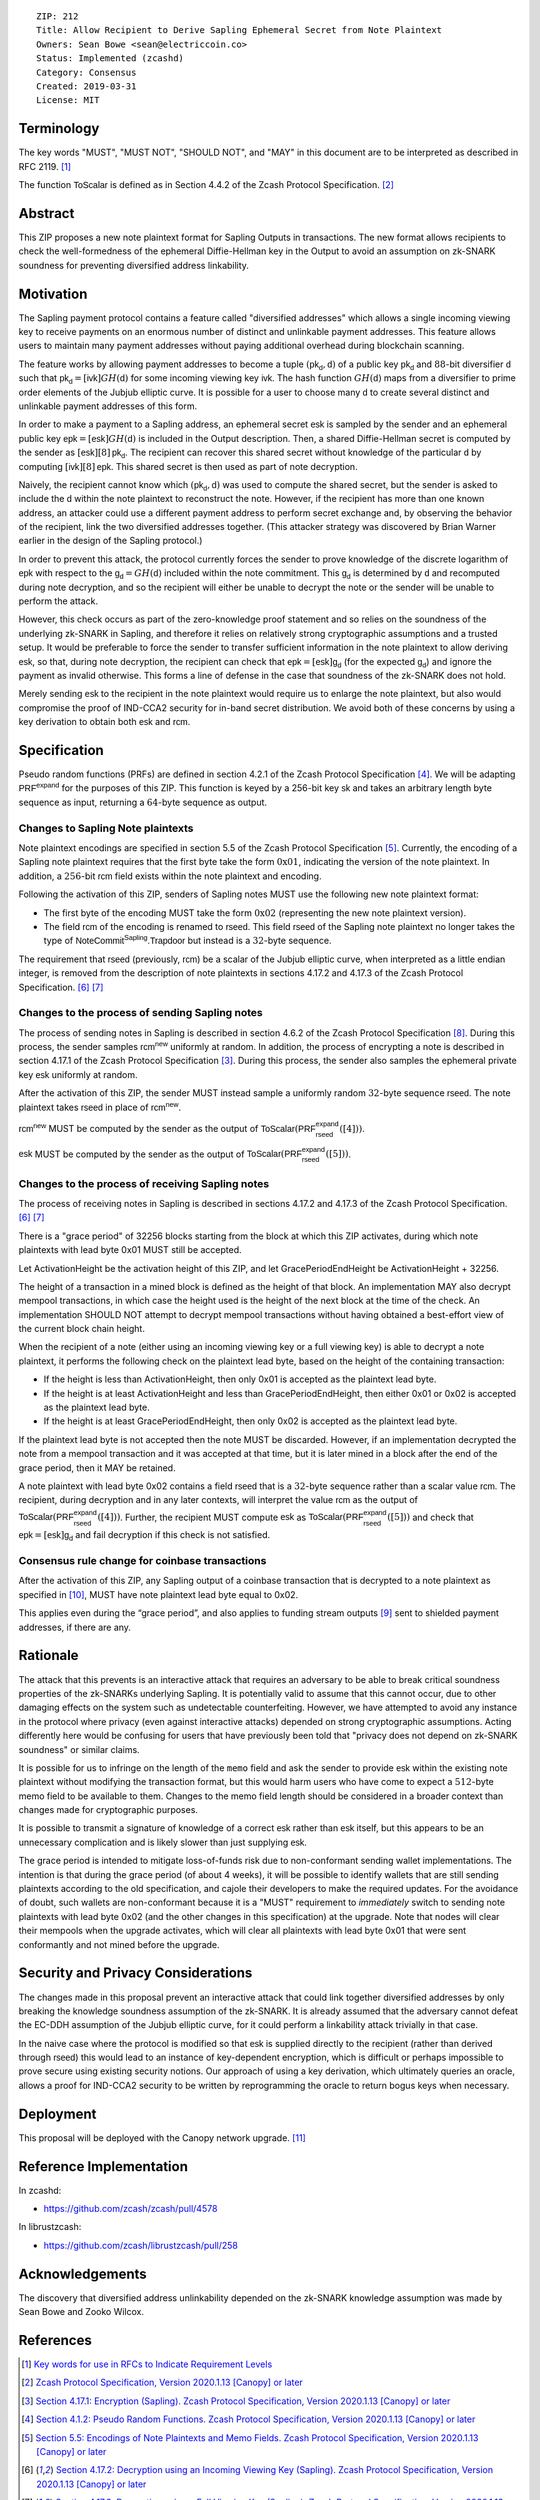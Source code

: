 ::

  ZIP: 212
  Title: Allow Recipient to Derive Sapling Ephemeral Secret from Note Plaintext
  Owners: Sean Bowe <sean@electriccoin.co>
  Status: Implemented (zcashd)
  Category: Consensus
  Created: 2019-03-31
  License: MIT


Terminology
===========

The key words "MUST", "MUST NOT", "SHOULD NOT", and "MAY" in this document are
to be interpreted as described in RFC 2119. [#RFC2119]_

The function :math:`\mathsf{ToScalar}` is defined as in Section 4.4.2 of the
Zcash Protocol Specification. [#protocol]_


Abstract
========

This ZIP proposes a new note plaintext format for Sapling Outputs in
transactions. The new format allows recipients to check the well-formedness of
the ephemeral Diffie-Hellman key in the Output to avoid an assumption on
zk-SNARK soundness for preventing diversified address linkability.


Motivation
==========

The Sapling payment protocol contains a feature called "diversified addresses"
which allows a single incoming viewing key to receive payments on an enormous
number of distinct and unlinkable payment addresses. This feature allows users
to maintain many payment addresses without paying additional overhead during
blockchain scanning.

The feature works by allowing payment addresses to become a tuple
:math:`(\mathsf{pk_d}, \mathsf{d})` of a public key :math:`\mathsf{pk_d}` and
:math:`88`-bit diversifier :math:`\mathsf{d}` such that
:math:`\mathsf{pk_d} = [\mathsf{ivk}] GH(\mathsf{d})` for some incoming viewing key
:math:`\mathsf{ivk}`. The hash function :math:`GH(\mathsf{d})` maps from a
diversifier to prime order elements of the Jubjub elliptic curve. It
is possible for a user to choose many :math:`\mathsf{d}` to create several
distinct and unlinkable payment addresses of this form.

In order to make a payment to a Sapling address, an ephemeral secret
:math:`\mathsf{esk}` is sampled by the sender and an ephemeral public key
:math:`\mathsf{epk} = [\mathsf{esk}] GH(\mathsf{d})` is included in the
Output description. Then, a shared Diffie-Hellman secret is computed by the
sender as :math:`[\mathsf{esk}] [8] \mathsf{pk_d}`. The recipient can recover
this shared secret without knowledge of the particular :math:`\mathsf{d}` by
computing :math:`[\mathsf{ivk}] [8] \mathsf{epk}`. This shared secret is then
used as part of note decryption.

Naively, the recipient cannot know which :math:`(\mathsf{pk_d}, \mathsf{d})`
was used to compute the shared secret, but the sender is asked to include the
:math:`\mathsf{d}` within the note plaintext to reconstruct the note. However,
if the recipient has more than one known address, an attacker could use a
different payment address to perform secret exchange and, by observing the
behavior of the recipient, link the two diversified addresses together. (This
attacker strategy was discovered by Brian Warner earlier in the design of the
Sapling protocol.)

In order to prevent this attack, the protocol currently forces the sender to
prove knowledge of the discrete logarithm of :math:`\mathsf{epk}` with respect
to the :math:`\mathsf{g_d} = GH(\mathsf{d})` included within the note
commitment. This :math:`\mathsf{g_d}` is determined by :math:`\mathsf{d}`
and recomputed during note decryption, and so the recipient will either be
unable to decrypt the note or the sender will be unable to perform the attack.

However, this check occurs as part of the zero-knowledge proof statement and so
relies on the soundness of the underlying zk-SNARK in Sapling, and therefore it
relies on relatively strong cryptographic assumptions and a trusted setup. It
would be preferable to force the sender to transfer sufficient information in
the note plaintext to allow deriving :math:`\mathsf{esk}`, so that, during note
decryption, the recipient can check that :math:`\mathsf{epk} = [\mathsf{esk}] \mathsf{g_d}`
(for the expected :math:`\mathsf{g_d}`) and ignore the payment as invalid
otherwise. This forms a line of defense in the case that soundness of the
zk-SNARK does not hold.

Merely sending :math:`\mathsf{esk}` to the recipient in the note plaintext would
require us to enlarge the note plaintext, but also would compromise the proof
of IND-CCA2 security for in-band secret distribution. We avoid both of these
concerns by using a key derivation to obtain both :math:`\mathsf{esk}` and
:math:`\mathsf{rcm}`.


Specification
=============

Pseudo random functions (PRFs) are defined in section 4.2.1 of the Zcash
Protocol Specification [#abstractprfs]_. We will be adapting
:math:`\mathsf{PRF^{expand}}` for the purposes of this ZIP. This function is
keyed by a 256-bit key :math:`\mathsf{sk}` and takes an arbitrary length byte
sequence as input, returning a :math:`64`-byte sequence as output.

Changes to Sapling Note plaintexts
----------------------------------

Note plaintext encodings are specified in section 5.5 of the Zcash Protocol
Specification [#notept]_. Currently, the encoding of a Sapling note plaintext
requires that the first byte take the form :math:`\textbf{0x01}`, indicating
the version of the note plaintext. In addition, a :math:`256`-bit
:math:`\mathsf{rcm}` field exists within the note plaintext and encoding.

Following the activation of this ZIP, senders of Sapling notes MUST use
the following new note plaintext format:

* The first byte of the encoding MUST take the form :math:`\textbf{0x02}`
  (representing the new note plaintext version).
* The field :math:`\mathsf{rcm}` of the encoding is renamed to
  :math:`\mathsf{rseed}`. This field :math:`\mathsf{rseed}` of the Sapling note
  plaintext no longer takes the type of :math:`\mathsf{NoteCommit^{Sapling}.Trapdoor}`
  but instead is a :math:`32`-byte sequence.

The requirement that :math:`\mathsf{rseed}` (previously, :math:`\mathsf{rcm}`)
be a scalar of the Jubjub elliptic curve, when interpreted as a little endian
integer, is removed from the description of note plaintexts in sections 4.17.2
and 4.17.3 of the Zcash Protocol Specification. [#saplingdecryptivk]_ [#saplingdecryptovk]_

Changes to the process of sending Sapling notes
-----------------------------------------------

The process of sending notes in Sapling is described in section 4.6.2 of the
Zcash Protocol Specification [#saplingsend]_. During this process, the sender
samples :math:`\mathsf{rcm^{new}}` uniformly at random. In addition, the
process of encrypting a note is described in section 4.17.1 of the Zcash Protocol
Specification [#saplingencrypt]_. During this process, the sender also samples
the ephemeral private key :math:`\mathsf{esk}` uniformly at random.

After the activation of this ZIP, the sender MUST instead sample a uniformly
random :math:`32`-byte sequence :math:`\mathsf{rseed}`. The note plaintext takes
:math:`\mathsf{rseed}` in place of :math:`\mathsf{rcm^{new}}`.

:math:`\mathsf{rcm^{new}}` MUST be computed by the sender as the output of
:math:`\mathsf{ToScalar}(\mathsf{PRF^{expand}_{rseed}}([4]))`.

:math:`\mathsf{esk}` MUST be computed by the sender as the output of
:math:`\mathsf{ToScalar}(\mathsf{PRF^{expand}_{rseed}}([5]))`.

Changes to the process of receiving Sapling notes
-------------------------------------------------

The process of receiving notes in Sapling is described in sections 4.17.2 and
4.17.3 of the Zcash Protocol Specification. [#saplingdecryptivk]_
[#saplingdecryptovk]_

There is a "grace period" of 32256 blocks starting from the block at which this
ZIP activates, during which note plaintexts with lead byte 0x01 MUST still be
accepted.

Let ActivationHeight be the activation height of this ZIP, and let
GracePeriodEndHeight be ActivationHeight + 32256.

The height of a transaction in a mined block is defined as the height of that
block. An implementation MAY also decrypt mempool transactions, in which case
the height used is the height of the next block at the time of the check.
An implementation SHOULD NOT attempt to decrypt mempool transactions without
having obtained a best-effort view of the current block chain height.

When the recipient of a note (either using an incoming viewing key or a full
viewing key) is able to decrypt a note plaintext, it performs the following
check on the plaintext lead byte, based on the height of the containing
transaction:

* If the height is less than ActivationHeight, then only 0x01 is accepted as
  the plaintext lead byte.
* If the height is at least ActivationHeight and less than GracePeriodEndHeight,
  then either 0x01 or 0x02 is accepted as the plaintext lead byte.
* If the height is at least GracePeriodEndHeight, then only 0x02 is accepted
  as the plaintext lead byte.

If the plaintext lead byte is not accepted then the note MUST be discarded.
However, if an implementation decrypted the note from a mempool transaction and
it was accepted at that time, but it is later mined in a block after the end of
the grace period, then it MAY be retained.

A note plaintext with lead byte 0x02 contains a field :math:`\mathsf{rseed}`
that is a :math:`32`-byte sequence rather than a scalar value :math:`\mathsf{rcm}`.
The recipient, during decryption and in any later contexts, will interpret the
value :math:`\mathsf{rcm}` as the output of
:math:`\mathsf{ToScalar}(\mathsf{PRF^{expand}_{rseed}}([4]))`.
Further, the recipient MUST compute :math:`\mathsf{esk}` as
:math:`\mathsf{ToScalar}(\mathsf{PRF^{expand}_{rseed}}([5]))` and check
that :math:`\mathsf{epk} = [\mathsf{esk}] \mathsf{g_d}` and fail decryption
if this check is not satisfied.

Consensus rule change for coinbase transactions
-----------------------------------------------

After the activation of this ZIP, any Sapling output of a coinbase transaction
that is decrypted to a note plaintext as specified in [#zip-0213]_, MUST have
note plaintext lead byte equal to 0x02.

This applies even during the “grace period”, and also applies to funding stream
outputs [#zip-0207]_ sent to shielded payment addresses, if there are any.


Rationale
=========

The attack that this prevents is an interactive attack that requires an
adversary to be able to break critical soundness properties of the zk-SNARKs
underlying Sapling. It is potentially valid to assume that this cannot occur,
due to other damaging effects on the system such as undetectable counterfeiting.
However, we have attempted to avoid any instance in the protocol where privacy
(even against interactive attacks) depended on strong cryptographic assumptions.
Acting differently here would be confusing for users that have previously been
told that "privacy does not depend on zk-SNARK soundness" or similar claims.

It is possible for us to infringe on the length of the ``memo`` field and ask
the sender to provide :math:`\mathsf{esk}` within the existing note plaintext
without modifying the transaction format, but this would harm users who have
come to expect a :math:`512`-byte memo field to be available to them. Changes
to the memo field length should be considered in a broader context than changes
made for cryptographic purposes.

It is possible to transmit a signature of knowledge of a correct
:math:`\mathsf{esk}` rather than :math:`\mathsf{esk}` itself, but this appears
to be an unnecessary complication and is likely slower than just supplying
:math:`\mathsf{esk}`.

The grace period is intended to mitigate loss-of-funds risk due to
non-conformant sending wallet implementations. The intention is that during the
grace period (of about 4 weeks), it will be possible to identify wallets that
are still sending plaintexts according to the old specification, and cajole
their developers to make the required updates. For the avoidance of doubt,
such wallets are non-conformant because it is a "MUST" requirement to
*immediately* switch to sending note plaintexts with lead byte 0x02 (and the
other changes in this specification) at the upgrade. Note that nodes will
clear their mempools when the upgrade activates, which will clear all
plaintexts with lead byte 0x01 that were sent conformantly and not mined
before the upgrade.


Security and Privacy Considerations
===================================

The changes made in this proposal prevent an interactive attack that could link
together diversified addresses by only breaking the knowledge soundness
assumption of the zk-SNARK. It is already assumed that the adversary cannot
defeat the EC-DDH assumption of the Jubjub elliptic curve, for it could perform
a linkability attack trivially in that case.

In the naive case where the protocol is modified so that :math:`\mathsf{esk}`
is supplied directly to the recipient (rather than derived through
:math:`\mathsf{rseed}`) this would lead to an instance of key-dependent
encryption, which is difficult or perhaps impossible to prove secure using
existing security notions. Our approach of using a key derivation, which
ultimately queries an oracle, allows a proof for IND-CCA2 security to be
written by reprogramming the oracle to return bogus keys when necessary.


Deployment
==========

This proposal will be deployed with the Canopy network upgrade. [#zip-0251]_


Reference Implementation
========================

In zcashd:

* https://github.com/zcash/zcash/pull/4578

In librustzcash:

* https://github.com/zcash/librustzcash/pull/258


Acknowledgements
================

The discovery that diversified address unlinkability depended on the zk-SNARK
knowledge assumption was made by Sean Bowe and Zooko Wilcox.


References
==========

.. [#RFC2119] `Key words for use in RFCs to Indicate Requirement Levels <https://www.rfc-editor.org/rfc/rfc2119.html>`_
.. [#protocol] `Zcash Protocol Specification, Version 2020.1.13 [Canopy] or later <https://zips.z.cash/protocol/protocol.pdf>`_
.. [#saplingencrypt] `Section 4.17.1: Encryption (Sapling). Zcash Protocol Specification, Version 2020.1.13 [Canopy] or later <https://zips.z.cash/protocol/protocol.pdf#saplingencrypt>`_
.. [#abstractprfs] `Section 4.1.2: Pseudo Random Functions. Zcash Protocol Specification, Version 2020.1.13 [Canopy] or later <https://zips.z.cash/protocol/protocol.pdf#abstractprfs>`_
.. [#notept] `Section 5.5: Encodings of Note Plaintexts and Memo Fields. Zcash Protocol Specification, Version 2020.1.13 [Canopy] or later <https://zips.z.cash/protocol/protocol.pdf#notept>`_
.. [#saplingdecryptivk] `Section 4.17.2: Decryption using an Incoming Viewing Key (Sapling). Zcash Protocol Specification, Version 2020.1.13 [Canopy] or later <https://zips.z.cash/protocol/protocol.pdf#saplingdecryptivk>`_
.. [#saplingdecryptovk] `Section 4.17.3: Decryption using a Full Viewing Key (Sapling). Zcash Protocol Specification, Version 2020.1.13 [Canopy] or later <https://zips.z.cash/protocol/protocol.pdf#saplingdecryptovk>`_
.. [#saplingsend] `Section 4.6.2: Sending Notes (Sapling). Zcash Protocol Specification, Version 2020.1.13 [Canopy] or later <https://zips.z.cash/protocol/protocol.pdf#saplingsend>`_
.. [#zip-0207] `ZIP 207: Split Founders' Reward <zip-0207.rst>`_
.. [#zip-0213] `ZIP 213: Shielded Coinbase <zip-0213.rst>`_
.. [#zip-0251] `ZIP 251: Deployment of the Canopy Network Upgrade <zip-0251.rst>`_
